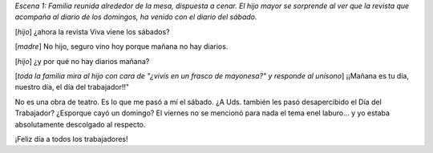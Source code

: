 .. title: Feliz Día
.. slug: feliz_dia
.. date: 2005-05-02 01:46:19 UTC-03:00
.. tags: General
.. category: 
.. link: 
.. description: 
.. type: text
.. author: cHagHi
.. from_wp: True

*Escena 1: Familia reunida alrededor de la mesa, dispuesta a cenar. El
hijo mayor se sorprende al ver que la revista que acompaña al diario de
los domingos, ha venido con el diario del sábado.*

[*hijo*\ ] ¿ahora la revista Viva viene los sábados?

[*madre*\ ] No hijo, seguro vino hoy porque mañana no hay diarios.

[*hijo*\ ] ¿y por qué no hay diarios mañana?

[*toda la familia mira al hijo con cara de "¿vivís en un frasco de
mayonesa?" y responde al unísono*\ ] ¡¡Mañana es tu día, nuestro día, el
día del trabajador!!"

No es una obra de teatro. Es lo que me pasó a mí el sábado. ¿A Uds.
también les pasó desapercibido el Día del Trabajador? ¿Esporque cayó un
domingo? El viernes no se mencionó para nada el tema enel laburo... y yo
estaba absolutamente descolgado al respecto.

¡Feliz día a todos los trabajadores!
